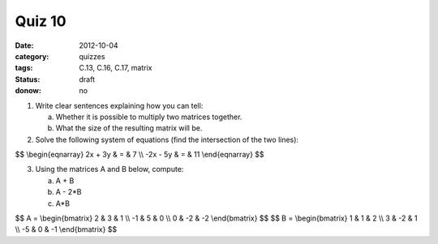 Quiz 10 
#######

:date: 2012-10-04
:category: quizzes
:tags: C.13, C.16, C.17, matrix
:status: draft
:donow: no

1. Write clear sentences explaining how you can tell:

   a. Whether it is possible to multiply two matrices together.
   b. What the size of the resulting matrix will be.
  

2. Solve the following system of equations (find the intersection of the two lines):

$$
\\begin{eqnarray}
2x + 3y & = & 7 \\\\
-2x - 5y & = & 11
\\end{eqnarray}
$$
 
3. Using the matrices A and B below, compute:

   a.  A + B
   b.  A - 2*B
   c.  A*B

$$
A = 
\\begin{bmatrix}
2 & 3 & 1 \\\\
-1 & 5 & 0 \\\\
0 & -2 & -2 
\\end{bmatrix}
$$
$$
B = 
\\begin{bmatrix}
1 & 1 & 2 \\\\
3 & -2 & 1 \\\\
-5 & 0 & -1  
\\end{bmatrix}
$$


 
